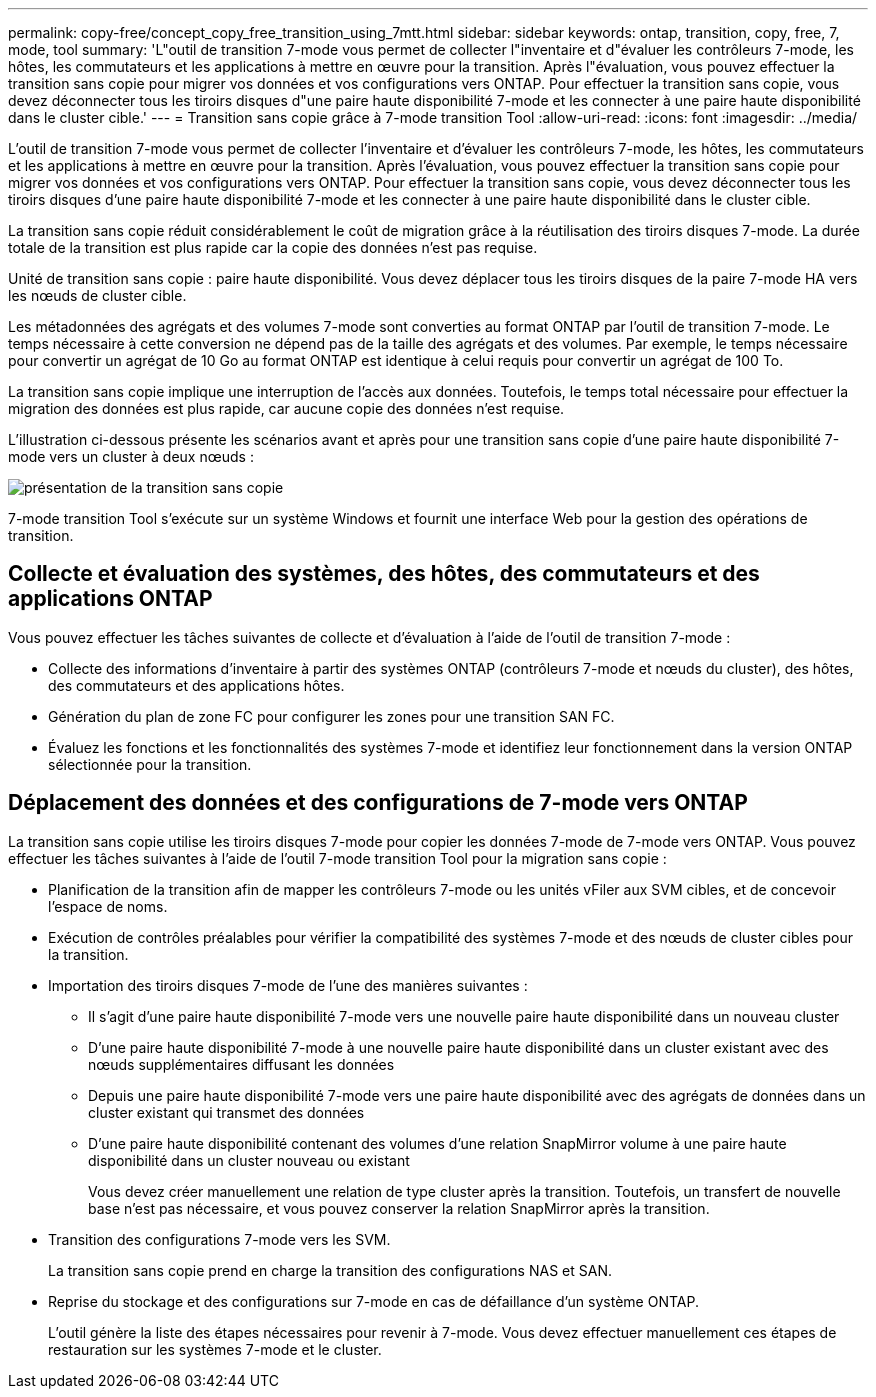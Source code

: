---
permalink: copy-free/concept_copy_free_transition_using_7mtt.html 
sidebar: sidebar 
keywords: ontap, transition, copy, free, 7, mode, tool 
summary: 'L"outil de transition 7-mode vous permet de collecter l"inventaire et d"évaluer les contrôleurs 7-mode, les hôtes, les commutateurs et les applications à mettre en œuvre pour la transition. Après l"évaluation, vous pouvez effectuer la transition sans copie pour migrer vos données et vos configurations vers ONTAP. Pour effectuer la transition sans copie, vous devez déconnecter tous les tiroirs disques d"une paire haute disponibilité 7-mode et les connecter à une paire haute disponibilité dans le cluster cible.' 
---
= Transition sans copie grâce à 7-mode transition Tool
:allow-uri-read: 
:icons: font
:imagesdir: ../media/


[role="lead"]
L'outil de transition 7-mode vous permet de collecter l'inventaire et d'évaluer les contrôleurs 7-mode, les hôtes, les commutateurs et les applications à mettre en œuvre pour la transition. Après l'évaluation, vous pouvez effectuer la transition sans copie pour migrer vos données et vos configurations vers ONTAP. Pour effectuer la transition sans copie, vous devez déconnecter tous les tiroirs disques d'une paire haute disponibilité 7-mode et les connecter à une paire haute disponibilité dans le cluster cible.

La transition sans copie réduit considérablement le coût de migration grâce à la réutilisation des tiroirs disques 7-mode. La durée totale de la transition est plus rapide car la copie des données n'est pas requise.

Unité de transition sans copie : paire haute disponibilité. Vous devez déplacer tous les tiroirs disques de la paire 7-mode HA vers les nœuds de cluster cible.

Les métadonnées des agrégats et des volumes 7-mode sont converties au format ONTAP par l'outil de transition 7-mode. Le temps nécessaire à cette conversion ne dépend pas de la taille des agrégats et des volumes. Par exemple, le temps nécessaire pour convertir un agrégat de 10 Go au format ONTAP est identique à celui requis pour convertir un agrégat de 100 To.

La transition sans copie implique une interruption de l'accès aux données. Toutefois, le temps total nécessaire pour effectuer la migration des données est plus rapide, car aucune copie des données n'est requise.

L'illustration ci-dessous présente les scénarios avant et après pour une transition sans copie d'une paire haute disponibilité 7-mode vers un cluster à deux nœuds :

image::../media/cft_overview.gif[présentation de la transition sans copie]

7-mode transition Tool s'exécute sur un système Windows et fournit une interface Web pour la gestion des opérations de transition.



== Collecte et évaluation des systèmes, des hôtes, des commutateurs et des applications ONTAP

Vous pouvez effectuer les tâches suivantes de collecte et d'évaluation à l'aide de l'outil de transition 7-mode :

* Collecte des informations d'inventaire à partir des systèmes ONTAP (contrôleurs 7-mode et nœuds du cluster), des hôtes, des commutateurs et des applications hôtes.
* Génération du plan de zone FC pour configurer les zones pour une transition SAN FC.
* Évaluez les fonctions et les fonctionnalités des systèmes 7-mode et identifiez leur fonctionnement dans la version ONTAP sélectionnée pour la transition.




== Déplacement des données et des configurations de 7-mode vers ONTAP

La transition sans copie utilise les tiroirs disques 7-mode pour copier les données 7-mode de 7-mode vers ONTAP. Vous pouvez effectuer les tâches suivantes à l'aide de l'outil 7-mode transition Tool pour la migration sans copie :

* Planification de la transition afin de mapper les contrôleurs 7-mode ou les unités vFiler aux SVM cibles, et de concevoir l'espace de noms.
* Exécution de contrôles préalables pour vérifier la compatibilité des systèmes 7-mode et des nœuds de cluster cibles pour la transition.
* Importation des tiroirs disques 7-mode de l'une des manières suivantes :
+
** Il s'agit d'une paire haute disponibilité 7-mode vers une nouvelle paire haute disponibilité dans un nouveau cluster
** D'une paire haute disponibilité 7-mode à une nouvelle paire haute disponibilité dans un cluster existant avec des nœuds supplémentaires diffusant les données
** Depuis une paire haute disponibilité 7-mode vers une paire haute disponibilité avec des agrégats de données dans un cluster existant qui transmet des données
** D'une paire haute disponibilité contenant des volumes d'une relation SnapMirror volume à une paire haute disponibilité dans un cluster nouveau ou existant
+
Vous devez créer manuellement une relation de type cluster après la transition. Toutefois, un transfert de nouvelle base n'est pas nécessaire, et vous pouvez conserver la relation SnapMirror après la transition.



* Transition des configurations 7-mode vers les SVM.
+
La transition sans copie prend en charge la transition des configurations NAS et SAN.

* Reprise du stockage et des configurations sur 7-mode en cas de défaillance d'un système ONTAP.
+
L'outil génère la liste des étapes nécessaires pour revenir à 7-mode. Vous devez effectuer manuellement ces étapes de restauration sur les systèmes 7-mode et le cluster.


